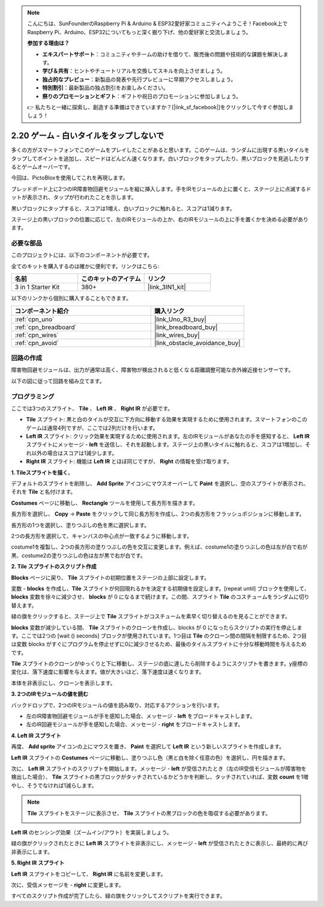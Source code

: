 .. note::

    こんにちは、SunFounderのRaspberry Pi & Arduino & ESP32愛好家コミュニティへようこそ！Facebook上でRaspberry Pi、Arduino、ESP32についてもっと深く掘り下げ、他の愛好家と交流しましょう。

    **参加する理由は？**

    - **エキスパートサポート**：コミュニティやチームの助けを借りて、販売後の問題や技術的な課題を解決します。
    - **学び＆共有**：ヒントやチュートリアルを交換してスキルを向上させましょう。
    - **独占的なプレビュー**：新製品の発表や先行プレビューに早期アクセスしましょう。
    - **特別割引**：最新製品の独占割引をお楽しみください。
    - **祭りのプロモーションとギフト**：ギフトや祝日のプロモーションに参加しましょう。

    👉 私たちと一緒に探索し、創造する準備はできていますか？[|link_sf_facebook|]をクリックして今すぐ参加しましょう！

.. _sh_tap_tile:

2.20 ゲーム - 白いタイルをタップしないで
==========================================

多くの方がスマートフォンでこのゲームをプレイしたことがあると思います。このゲームは、ランダムに出現する黒いタイルをタップしてポイントを追加し、スピードはどんどん速くなります。白いブロックをタップしたり、黒いブロックを見逃したりするとゲームオーバーです。

今回は、PictoBloxを使用してこれを再現します。

ブレッドボード上に2つのIR障害物回避モジュールを縦に挿入します。手をIRモジュールの上に置くと、ステージ上に点滅するドットが表示され、タップが行われたことを示します。

黒いブロックにタップすると、スコアは1増え、白いブロックに触れると、スコアは1減ります。

ステージ上の黒いブロックの位置に応じて、左のIRモジュールの上か、右のIRモジュールの上に手を置くかを決める必要があります。

.. image:: img/21_tile.png

必要な部品
---------------------

このプロジェクトには、以下のコンポーネントが必要です。

全てのキットを購入するのは確かに便利です。リンクはこちら:

.. list-table::
    :widths: 20 20 20
    :header-rows: 1

    *   - 名前	
        - このキットのアイテム
        - リンク
    *   - 3 in 1 Starter Kit
        - 380+
        - |link_3IN1_kit|

以下のリンクから個別に購入することもできます。

.. list-table::
    :widths: 30 20
    :header-rows: 1

    *   - コンポーネント紹介
        - 購入リンク

    *   - :ref:`cpn_uno`
        - |link_Uno_R3_buy|
    *   - :ref:`cpn_breadboard`
        - |link_breadboard_buy|
    *   - :ref:`cpn_wires`
        - |link_wires_buy|
    *   - :ref:`cpn_avoid` 
        - |link_obstacle_avoidance_buy|

回路の作成
-----------------------

障害物回避モジュールは、出力が通常は高く、障害物が検出されると低くなる距離調整可能な赤外線近接センサーです。

以下の図に従って回路を組み立てます。

.. image:: img/circuit/2avoid_circuit.png

プログラミング
------------------

ここでは3つのスプライト、 **Tile** 、 **Left IR** 、 **Right IR** が必要です。

* **Tile** スプライト: 黒と白のタイルが交互に下方向に移動する効果を実現するために使用されます。スマートフォンのこのゲームは通常4列ですが、ここでは2列だけを行います。
* **Left IR** スプライト: クリック効果を実現するために使用されます。左のIRモジュールがあなたの手を感知すると、 **Left IR** スプライトにメッセージ - **left** を送信し、それを起動します。ステージ上の黒いタイルに触れると、スコアは1増加し、それ以外の場合はスコアは1減少します。
* **Right IR** スプライト: 機能は **Left IR** とほぼ同じですが、 **Right** の情報を受け取ります。

**1. Tileスプライトを描く**。

デフォルトのスプライトを削除し、 **Add Sprite** アイコンにマウスオーバーして **Paint** を選択し、空のスプライトが表示され、それを **Tile** と名付けます。

.. image:: img/21_tile1.png

**Costumes** ページに移動し、 **Rectangle** ツールを使用して長方形を描きます。

.. image:: img/21_tile2.png

長方形を選択し、 **Copy** -> **Paste** をクリックして同じ長方形を作成し、2つの長方形をフラッシュポジションに移動します。

.. image:: img/21_tile01.png

長方形の1つを選択し、塗りつぶしの色を黒に選択します。

.. image:: img/21_tile02.png

2つの長方形を選択して、キャンバスの中心点が一致するように移動します。

.. image:: img/21_tile0.png

costume1を複製し、2つの長方形の塗りつぶしの色を交互に変更します。例えば、costume1の塗りつぶしの色は左が白で右が黒、costume2の塗りつぶしの色は左が黒で右が白です。

.. image:: img/21_tile3.png


**2. Tile スプライトのスクリプト作成**

**Blocks** ページに戻り、 **Tile** スプライトの初期位置をステージの上部に設定します。

.. image:: img/21_tile4.png

変数 - **blocks** を作成し、**Tile** スプライトが何回現れるかを決定する初期値を設定します。[repeat until] ブロックを使用して、 **blocks** 変数を徐々に減少させ、 **blocks** が 0 になるまで続けます。この間、スプライト **Tile** のコスチュームをランダムに切り替えます。

緑の旗をクリックすると、ステージ上で **Tile** スプライトがコスチュームを素早く切り替えるのを見ることができます。

.. image:: img/21_tile5.png

**blocks** 変数が減少している間、 **Tile** スプライトのクローンを作成し、blocks が 0 になったらスクリプトの実行を停止します。ここでは2つの [wait () seconds] ブロックが使用されています。1つ目は **Tile** のクローン間の間隔を制限するため、2つ目は変数 blocks がすぐにプログラムを停止せずに0に減少させるため、最後のタイルスプライトに十分な移動時間を与えるためです。

.. image:: img/21_tile6.png

**Tile** スプライトのクローンがゆっくりと下に移動し、ステージの底に達したら削除するようにスクリプトを書きます。y座標の変化は、落下速度に影響を与えます。値が大きいほど、落下速度は速くなります。

.. image:: img/21_tile7.png

本体を非表示にし、クローンを表示します。

.. image:: img/21_tile8.png

**3. 2つのIRモジュールの値を読む**

バックドロップで、2つのIRモジュールの値を読み取り、対応するアクションを行います。

* 左のIR障害物回避モジュールが手を感知した場合、メッセージ - **left** をブロードキャストします。
* 左のIR回避モジュールが手を感知した場合、メッセージ - **right** をブロードキャストします。

.. image:: img/21_tile9.png

**4. Left IR スプライト**

再度、 **Add sprite** アイコンの上にマウスを置き、 **Paint** を選択して **Left IR** という新しいスプライトを作成します。

.. image:: img/21_tile10.png

**Left IR** スプライトの **Costumes** ページに移動し、塗りつぶし色（黒と白を除く任意の色）を選択し、円を描きます。

.. image:: img/21_tile11.png

次に、 **Left IR** スプライトのスクリプトを開始します。メッセージ - **left** が受信されたとき（左のIR受信モジュールが障害物を検出した場合）、 **Tile** スプライトの黒ブロックがタッチされているかどうかを判断し、タッチされていれば、変数 **count** を1増やし、そうでなければ1減らします。

.. image:: img/21_tile12.png

.. note::

    **Tile** スプライトをステージに表示させ、 **Tile** スプライトの黒ブロックの色を吸収する必要があります。

    .. image:: img/21_tile13.png

**Left IR** のセンシング効果（ズームイン/アウト）を実装しましょう。

.. image:: img/21_tile14.png

緑の旗がクリックされたときに **Left IR** スプライトを非表示にし、メッセージ - **left** が受信されたときに表示し、最終的に再び非表示にします。

.. image:: img/21_tile15.png

**5. Right IR スプライト**

**Left IR** スプライトをコピーして、 **Right IR** に名前を変更します。

.. image:: img/21_tile16.png

次に、受信メッセージを - **right** に変更します。

.. image:: img/21_tile17.png

すべてのスクリプト作成が完了したら、緑の旗をクリックしてスクリプトを実行できます。

